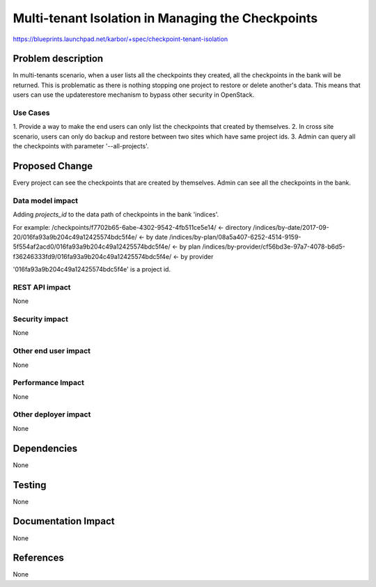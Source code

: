 ..
 This work is licensed under a Creative Commons Attribution 3.0 Unported
 License.

 http://creativecommons.org/licenses/by/3.0/legalcode

==================================================
Multi-tenant Isolation in Managing the Checkpoints
==================================================

https://blueprints.launchpad.net/karbor/+spec/checkpoint-tenant-isolation

Problem description
===================

In multi-tenants scenario, when a user lists all the checkpoints they
created, all the checkpoints in the bank will be returned. This is problematic
as there is nothing stopping one project to restore or delete another's data.
This means that users can use the update\restore mechanism to bypass other
security in OpenStack.

Use Cases
-----------

1. Provide a way to make the end users can only list the checkpoints that
created by themselves.
2. In cross site scenario, users can only do backup and restore between two
sites which have same project ids.
3. Admin can query all the checkpoints with parameter '--all-projects'.


Proposed Change
===============

Every project can see the checkpoints that are created by themselves.
Admin can see all the checkpoints in the bank.

Data model impact
-----------------
Adding `projects_id` to the data path of checkpoints in the bank 'indices'.

For example:
/checkpoints/f7702b65-6abe-4302-9542-4fb511ce5e14/ <- directory
/indices/by-date/2017-09-20/016fa93a9b204c49a12425574bdc5f4e/ <- by date
/indices/by-plan/08a5a407-6252-4514-9159-5f554af2acd0/016fa93a9b204c49a12425574bdc5f4e/ <- by plan
/indices/by-provider/cf56bd3e-97a7-4078-b6d5-f36246333fd9/016fa93a9b204c49a12425574bdc5f4e/ <- by provider

'016fa93a9b204c49a12425574bdc5f4e' is a project id.

REST API impact
---------------

None

Security impact
---------------

None

Other end user impact
---------------------

None

Performance Impact
------------------

None

Other deployer impact
---------------------

None

Dependencies
============

None

Testing
=======

None

Documentation Impact
====================

None

References
==========

None